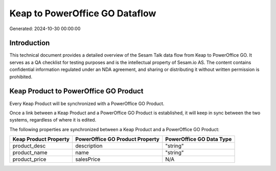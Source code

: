 ===============================
Keap to PowerOffice GO Dataflow
===============================

Generated: 2024-10-30 00:00:00

Introduction
------------

This technical document provides a detailed overview of the Sesam Talk data flow from Keap to PowerOffice GO. It serves as a QA checklist for testing purposes and is the intellectual property of Sesam.io AS. The content contains confidential information regulated under an NDA agreement, and sharing or distributing it without written permission is prohibited.

Keap Product to PowerOffice GO Product
--------------------------------------
Every Keap Product will be synchronized with a PowerOffice GO Product.

Once a link between a Keap Product and a PowerOffice GO Product is established, it will keep in sync between the two systems, regardless of where it is edited.

The following properties are synchronized between a Keap Product and a PowerOffice GO Product:

.. list-table::
   :header-rows: 1

   * - Keap Product Property
     - PowerOffice GO Product Property
     - PowerOffice GO Data Type
   * - product_desc
     - description
     - "string"
   * - product_name
     - name
     - "string"
   * - product_price
     - salesPrice
     - N/A

